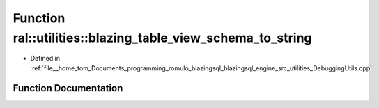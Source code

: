 .. _exhale_function_DebuggingUtils_8cpp_1aae53a21cf9e4abfde92c313eba5765f4:

Function ral::utilities::blazing_table_view_schema_to_string
============================================================

- Defined in :ref:`file__home_tom_Documents_programming_romulo_blazingsql_blazingsql_engine_src_utilities_DebuggingUtils.cpp`


Function Documentation
----------------------


.. doxygenfunction:: ral::utilities::blazing_table_view_schema_to_string(ral::frame::BlazingTableView, const std::string)
